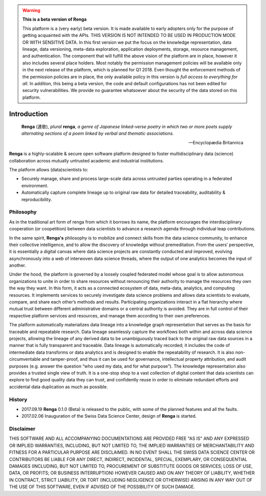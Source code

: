 .. warning::

  **This is a beta version of Renga**

  This platform is a (very early) beta version. It is made available to early
  adopters only for the purpose of getting acquainted with the APIs. THIS
  VERSION IS NOT INTENDED TO BE USED IN PRODUCTION MODE OR WITH SENSITIVE
  DATA. In this first version we put the focus on the knowledge
  representation, data lineage, data versioning, meta-data exploration,
  application deployments, storage, resource management, and authentication.
  The component that will fulfill the above vision of the platform are in
  place, however it also includes several place holders. Most notably the
  permission management policies will be available only in the next release of
  the platform, which is planned for Q1 2018. Even thought the enforcement
  methods of the permission policies are in place, the only available policy
  in this version is *full access to everything for all*. In addition, this
  being a beta version, the code and default configurations has not been
  edited for security vulnerabilities. We provide no guarantee whatsoever
  about the security of the data stored on this platform.

.. _renga_introduction:

Introduction
============

.. epigraph::

   **Renga** (連歌), *plural* **renga**, *a genre of Japanese linked-verse
   poetry in which two or more poets supply alternating sections of a poem
   linked by verbal and thematic associations.*

   -- Encyclopædia Britannica

**Renga** is a highly-scalable & secure open software platform designed to
foster multidisciplinary data (science) collaboration across mutually
untrusted academic and industrial institutions.

The platform allows (data)scientists to:

* Securely manage, share and process large-scale data across untrusted parties
  operating in a federated environment.

* Automatically capture complete lineage up to original raw data for detailed
  traceability, auditability & reproducibility.

Philosophy
----------

As in the traditional art form of renga from which it borrows its name, the
platform encourages the interdisciplinary cooperation (or coopetition) between
data scientists to advance a research agenda through individual leap
contributions.

In the same spirit, **Renga's** philosophy is to mobilize and connect skills
from the data science community, to enhance their collective intelligence, and
to allow the discovery of knowledge without premeditation. From the users’
perspective, it is essentially a digital canvas where data science projects
are constantly conducted and improved, evolving asynchronously into a web of
interwoven data science threads, where the output of one analytics becomes the
input of another.

Under the hood, the platform is governed by a loosely coupled federated model
whose goal is to allow autonomous organizations to unite in order to share
resources without renouncing their authority to manage the resources they own
the way they want.  In this form, it acts as a connected ecosystem of data,
meta-data, analytics, and computing resources. It implements services to
securely investigate data science problems and allows data scientists to
evaluate, compare, and share each other’s methods and results. Participating
organizations interact in a flat hierarchy where mutual trust between
different administrative domains or a central authority is avoided. They are
in full control of their respective platform services and resources, and
manage them according to their own preferences.

The platform automatically materializes data lineage into a knowledge graph
representation that serves as the basis for traceable and repeatable research.
Data lineage seamlessly capture the workflows both within and across data
science projects, allowing the lineage of any derived data to be unambiguously
traced back to the original raw data sources in a manner that is fully
transparent and traceable. Data lineage is automatically recorded; it includes
the code of intermediate data transforms or data analytics and is designed to
enable the repeatability of research. It is also non-circumventable and
tamper-proof, and thus it can be used for governance, intellectual property
attribution, and audit purposes (e.g. answer the question “who used my data,
and for what purpose”). The knowledge representation also provides a trusted
single view of truth. It is a one-stop shop to a vast collection of digital
content that data scientists can explore to find good quality data they can
trust, and confidently reuse in order to eliminate redundant efforts and
accidental data duplication as much as possible.

History
-------

- 2017.09.19  **Renga** 0.1.0 (Beta) is released to the public, with some of
  the planned features and all the faults.

- 2017.02.06  Inauguration of the Swiss Data Science Center, design of
  **Renga** is started.


Disclaimer
----------

THIS SOFTWARE AND ALL ACCOMPANYING DOCUMENTATIONS ARE PROVIDED FREE "AS IS"
AND ANY EXPRESSED OR IMPLIED WARRANTIES, INCLUDING, BUT NOT LIMITED TO, THE
IMPLIED WARRANTIES OF MERCHANTABILITY AND FITNESS FOR A PARTICULAR PURPOSE ARE
DISCLAIMED. IN NO EVENT SHALL THE SWISS DATA SCIENCE CENTER OR CONTRIBUTORS BE
LIABLE FOR ANY DIRECT, INDIRECT, INCIDENTAL, SPECIAL, EXEMPLARY, OR
CONSEQUENTIAL DAMAGES (INCLUDING, BUT NOT LIMITED TO, PROCUREMENT OF
SUBSTITUTE GOODS OR SERVICES; LOSS OF USE, DATA, OR PROFITS; OR BUSINESS
INTERRUPTION) HOWEVER CAUSED AND ON ANY THEORY OF LIABILITY, WHETHER IN
CONTRACT, STRICT LIABILITY, OR TORT (INCLUDING NEGLIGENCE OR OTHERWISE)
ARISING IN ANY WAY OUT OF THE USE OF THIS SOFTWARE, EVEN IF ADVISED OF THE
POSSIBILITY OF SUCH DAMAGE.
